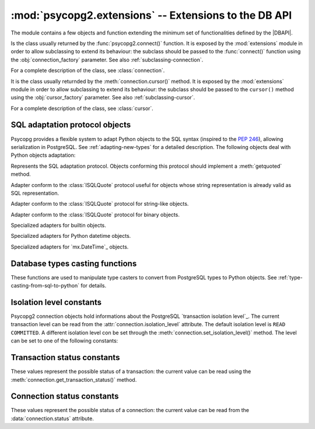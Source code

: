 :mod:`psycopg2.extensions` -- Extensions to the DB API
======================================================

.. sectionauthor:: Daniele Varrazzo <daniele.varrazzo@gmail.com>

.. module:: psycopg2.extensions

The module contains a few objects and function extending the minimum set of
functionalities defined by the |DBAPI|.


.. class:: connection

    Is the class usually returned by the :func:`psycopg2.connect()` function.
    It is exposed by the :mod:`extensions` module in order to allow
    subclassing to extend its behaviour: the subclass should be passed to the
    :func:`connect()` function using the :obj:`connection_factory` parameter.
    See also :ref:`subclassing-connection`.

    For a complete description of the class, see :class:`connection`.

.. class:: cursor

    It is the class usually returnded by the :meth:`connection.cursor()`
    method. It is exposed by the :mod:`extensions` module in order to allow
    subclassing to extend its behaviour: the subclass should be passed to the
    ``cursor()`` method using the :obj:`cursor_factory` parameter. See
    also :ref:`subclassing-cursor`.

    For a complete description of the class, see :class:`cursor`.

    .. todo:: row factories

.. class:: lobject

    .. todo:: class lobject



.. _sql-adaptation-objects:

SQL adaptation protocol objects
-------------------------------

Psycopg provides a flexible system to adapt Python objects to the SQL syntax
(inspired to the :pep:`246`), allowing serialization in PostgreSQL. See
:ref:`adapting-new-types` for a detailed description.  The following objects
deal with Python objects adaptation:

.. function:: adapt(obj)

    Return the SQL representation of :obj:`obj` as a string.  Raise a
    :exc:`ProgrammingError` if how to adapt the object is unknown.  In order
    to allow new objects to be adapted, register a new adapter for it using
    the :func:`register_adapter` function.

    The function is the entry point of the adaptation mechanism: it can be
    used to write adapters for complex objects by recursively calling
    :func:`adapt` on its components.

.. function:: register_adapter(class, adapter)

    Register a new adapter for the objects of class :data:`class`.

    :data:`adapter` should be a function taking a single argument (the object
    to adapt) and returning an object conforming the :class:`ISQLQuote`
    protocol (e.g. exposing a :meth:`getquoted` method).  The :class:`AsIs` is
    often useful for this task.

    Once an object is registered, it can be safely used in SQL queries and by
    the :func:`adapt` function.

.. class:: ISQLQuote

    Represents the SQL adaptation protocol. Objects conforming this protocol
    should implement a :meth:`getquoted` method.

    .. todo:: has Psycopg user ever to explicitely use this object?

    .. todo::
        what the ISQLQuote methods are for? In my understanding the
        class is only used as symbol to dispatch adaptation and not to be
        instantiated.

.. class:: AsIs

    Adapter conform to the :class:`ISQLQuote` protocol useful for objects
    whose string representation is already valid as SQL representation.

    .. method:: getquoted()

        Return the ``str()`` conversion of the wrapped object. ::

            >>> AsIs(42).getquoted()
            '42'

.. class:: QuotedString

    Adapter conform to the :class:`ISQLQuote` protocol for string-like
    objects.

    .. method:: getquoted()

        Return the string enclosed in single quotes.  Any single quote
        appearing in the the string is escaped by doubling it according to SQL
        string constants syntax.  Backslashes are escaped too.

            >>> QuotedString(r"O'Reilly").getquoted()
            "'O''Reilly'"

.. class:: Binary

    Adapter conform to the :class:`ISQLQuote` protocol for binary objects.

    .. method:: getquoted()

        Return the string enclosed in single quotes.  It performs the same
        escaping of the :class:`QuotedString` adapter, plus it knows how to
        escape non-printable chars.

            >>> Binary("\x00\x08\x0F").getquoted()
            "'\\\\000\\\\010\\\\017'"

    .. todo::

        this class is actually not importd in module extensions: I'd say this
        is a bug.


.. data:: Boolean
.. data:: Float

Specialized adapters for builtin objects.

.. data:: DateFromPy
.. data:: TimeFromPy
.. data:: TimestampFromPy
.. data:: IntervalFromPy

Specialized adapters for Python datetime objects.

.. data:: DateFromMx
.. data:: TimeFromMx
.. data:: TimestampFromMx
.. data:: IntervalFromMx

Specialized adapters for `mx.DateTime`_ objects.

.. data:: adapters

    Dictionary of the currently registered object adapters.  Use
    :func:`register_adapter` to add an adapter for a new type.



Database types casting functions
--------------------------------

These functions are used to manipulate type casters to convert from PostgreSQL
types to Python objects.  See :ref:`type-casting-from-sql-to-python` for
details.

.. function:: new_type(oids, name, adapter)

    Create a new type caster to convert from a PostgreSQL type to a Python
    object.  The created object must be registered using
    :func:`register_type` to be used.

    :param oids: tuple of OIDs of the PostgreSQL type to convert.
    :param name: the name of the new type adapter.
    :param adapter: the adaptation function.

    The object OID can be read from the :data:`cursor.description` or directly
    from the PostgreSQL catalog.

    :data:`adapter` should have signature ``fun(value, cur)`` where
    ``value`` is the string representation returned by PostgreSQL and ``cur``
    is the cursor from which data are read. In case of ``NULL``, ``value`` is
    ``None``. The adapter should return the converted object.

    See :ref:`type-casting-from-sql-to-python` for an usage example.

.. function:: register_type(obj [, scope])

    Register a type caster created using :func:`new_type`.

    If :obj:`scope` is specified, it should be a :class:`connection` or a
    :class:`cursor`: the type caster will be effective only limited to the
    specified object.  Otherwise it will be globally registered.

    .. todo:: Please confirm the above behaviour.

.. data:: string_types

    The global register of type casters.

.. data:: binary_types

    .. todo:: is this used?



.. index::
    pair: Isolation level; Constants

.. _isolation-level-constants:

Isolation level constants
-------------------------

Psycopg2 connection objects hold informations about the PostgreSQL
`transaction isolation level`_.  The current transaction level can be read
from the :attr:`connection.isolation_level` attribute.  The default isolation
level is ``READ COMMITTED``.  A different isolation level con be set through
the :meth:`connection.set_isolation_level()` method.  The level can be set to
one of the following constants:

.. data:: ISOLATION_LEVEL_AUTOCOMMIT

    No transaction is started when command are issued and no ``commit()`` or
    ``rollback()`` is required.  Some PostgreSQL command such as ``CREATE
    DATABASE`` can't run into a transaction: to run such command use::

        >>> conn.set_isolation_level(ISOLATION_LEVEL_AUTOCOMMIT)

.. data:: ISOLATION_LEVEL_READ_UNCOMMITTED

    This isolation level is defined in the SQL standard but not available in
    the MVCC model of PostgreSQL: it is replaced by the stricter ``READ
    COMMITTED``.

.. data:: ISOLATION_LEVEL_READ_COMMITTED

    This is the default value.  A new transaction is started at the first
    :meth:`cursor.execute()` command on a cursor and at each new ``execute()``
    after a :meth:`connection.commit()` or a :meth:`connection.rollback()`.
    The transaction runs in the PostgreSQL ``READ COMMITTED`` isolation level.

.. data:: ISOLATION_LEVEL_REPEATABLE_READ

    This isolation level is defined in the SQL standard but not available in
    the MVCC model of PostgreSQL: it is replaced by the stricter
    ``SERIALIZABLE``.

.. data:: ISOLATION_LEVEL_SERIALIZABLE

    Transactions are run at a ``SERIALIZABLE`` isolation level. This is the
    strictest transactions isolation level, equivalent to having the
    transactions executed serially rather than concurrently. However
    applications using this level must be prepared to retry reansactions due
    to serialization failures. See `serializable isolation level`_ in
    PostgreSQL documentation.



.. index::
    pair: Transaction status; Constants

.. _transaction-status-constants:

Transaction status constants
----------------------------

These values represent the possible status of a transaction: the current value
can be read using the :meth:`connection.get_transaction_status()` method.

.. data:: TRANSACTION_STATUS_IDLE

    The session is idle and there is no current transaction.

.. data:: TRANSACTION_STATUS_ACTIVE

    A command is currently in progress.

.. data:: TRANSACTION_STATUS_INTRANS

    The session is idle in a valid transaction block.

.. data:: TRANSACTION_STATUS_INERROR

    The session is idle in a failed transaction block.

.. data:: TRANSACTION_STATUS_UNKNOWN

    Reported if the connection with the server is bad.



.. index::
    pair: Connection status; Constants

.. _connection-status-constants:

Connection status constants
---------------------------

These values represent the possible status of a connection: the current value
can be read from the :data:`connection.status` attribute.

.. todo:: check if these values are really useful or not.

.. data:: STATUS_SETUP

    Defined but not used.

.. data:: STATUS_READY

    Connection established.

.. data:: STATUS_BEGIN

    Connection established. A transaction is in progress.

.. data:: STATUS_IN_TRANSACTION

    An alias for :data:`STATUS_BEGIN`

.. data:: STATUS_SYNC

    Defined but not used.

.. data:: STATUS_ASYNC

    Defined but not used.


